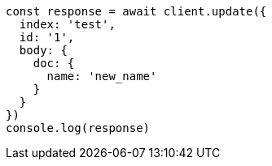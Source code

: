 // This file is autogenerated, DO NOT EDIT
// Use `node scripts/generate-docs-examples.js` to generate the docs examples

[source, js]
----
const response = await client.update({
  index: 'test',
  id: '1',
  body: {
    doc: {
      name: 'new_name'
    }
  }
})
console.log(response)
----

